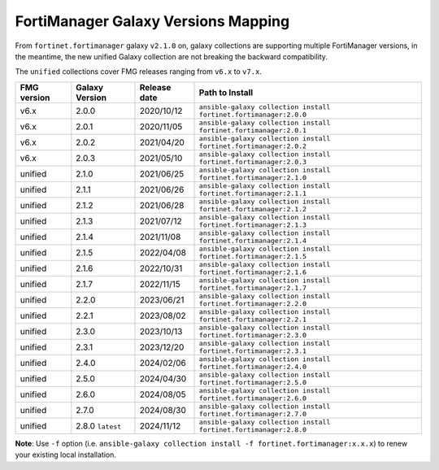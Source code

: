 FortiManager Galaxy Versions Mapping
====================================


From ``fortinet.fortimanager`` galaxy ``v2.1.0`` on,  galaxy collections are supporting multiple FortiManager versions, in the meantime, the new unified
Galaxy collection are not breaking the backward compatibility.

The ``unified`` collections cover FMG releases ranging from ``v6.x`` to ``v7.x``.

+---------------+---------------------+----------------+----------------------------------------------------------------------+
| FMG version   | Galaxy Version      | Release date   | Path to Install                                                      |
+===============+=====================+================+======================================================================+
| v6.x          | 2.0.0               | 2020/10/12     | ``ansible-galaxy collection install fortinet.fortimanager:2.0.0``    |
+---------------+---------------------+----------------+----------------------------------------------------------------------+
| v6.x          | 2.0.1               | 2020/11/05     | ``ansible-galaxy collection install fortinet.fortimanager:2.0.1``    |
+---------------+---------------------+----------------+----------------------------------------------------------------------+
| v6.x          | 2.0.2               | 2021/04/20     | ``ansible-galaxy collection install fortinet.fortimanager:2.0.2``    |
+---------------+---------------------+----------------+----------------------------------------------------------------------+
| v6.x          | 2.0.3               | 2021/05/10     | ``ansible-galaxy collection install fortinet.fortimanager:2.0.3``    |
+---------------+---------------------+----------------+----------------------------------------------------------------------+
| unified       | 2.1.0               | 2021/06/25     | ``ansible-galaxy collection install fortinet.fortimanager:2.1.0``    |
+---------------+---------------------+----------------+----------------------------------------------------------------------+
| unified       | 2.1.1               | 2021/06/26     | ``ansible-galaxy collection install fortinet.fortimanager:2.1.1``    |
+---------------+---------------------+----------------+----------------------------------------------------------------------+
| unified       | 2.1.2               | 2021/06/28     | ``ansible-galaxy collection install fortinet.fortimanager:2.1.2``    |
+---------------+---------------------+----------------+----------------------------------------------------------------------+
| unified       | 2.1.3               | 2021/07/12     | ``ansible-galaxy collection install fortinet.fortimanager:2.1.3``    |
+---------------+---------------------+----------------+----------------------------------------------------------------------+
| unified       | 2.1.4               | 2021/11/08     | ``ansible-galaxy collection install fortinet.fortimanager:2.1.4``    |
+---------------+---------------------+----------------+----------------------------------------------------------------------+
| unified       | 2.1.5               | 2022/04/08     | ``ansible-galaxy collection install fortinet.fortimanager:2.1.5``    |
+---------------+---------------------+----------------+----------------------------------------------------------------------+
| unified       | 2.1.6               | 2022/10/31     | ``ansible-galaxy collection install fortinet.fortimanager:2.1.6``    |
+---------------+---------------------+----------------+----------------------------------------------------------------------+
| unified       | 2.1.7               | 2022/11/15     | ``ansible-galaxy collection install fortinet.fortimanager:2.1.7``    |
+---------------+---------------------+----------------+----------------------------------------------------------------------+
| unified       | 2.2.0               | 2023/06/21     | ``ansible-galaxy collection install fortinet.fortimanager:2.2.0``    |
+---------------+---------------------+----------------+----------------------------------------------------------------------+
| unified       | 2.2.1               | 2023/08/02     | ``ansible-galaxy collection install fortinet.fortimanager:2.2.1``    |
+---------------+---------------------+----------------+----------------------------------------------------------------------+
| unified       | 2.3.0               | 2023/10/13     | ``ansible-galaxy collection install fortinet.fortimanager:2.3.0``    |
+---------------+---------------------+----------------+----------------------------------------------------------------------+
| unified       | 2.3.1               | 2023/12/20     | ``ansible-galaxy collection install fortinet.fortimanager:2.3.1``    |
+---------------+---------------------+----------------+----------------------------------------------------------------------+
| unified       | 2.4.0               | 2024/02/06     | ``ansible-galaxy collection install fortinet.fortimanager:2.4.0``    |
+---------------+---------------------+----------------+----------------------------------------------------------------------+
| unified       | 2.5.0               | 2024/04/30     | ``ansible-galaxy collection install fortinet.fortimanager:2.5.0``    |
+---------------+---------------------+----------------+----------------------------------------------------------------------+
| unified       | 2.6.0               | 2024/08/05     | ``ansible-galaxy collection install fortinet.fortimanager:2.6.0``    |
+---------------+---------------------+----------------+----------------------------------------------------------------------+
| unified       | 2.7.0               | 2024/08/30     | ``ansible-galaxy collection install fortinet.fortimanager:2.7.0``    |
+---------------+---------------------+----------------+----------------------------------------------------------------------+
| unified       | 2.8.0 ``latest``    | 2024/11/12     | ``ansible-galaxy collection install fortinet.fortimanager:2.8.0``    |
+---------------+---------------------+----------------+----------------------------------------------------------------------+


**Note**: Use ``-f`` option (i.e.
``ansible-galaxy collection install -f fortinet.fortimanager:x.x.x``) to
renew your existing local installation.

